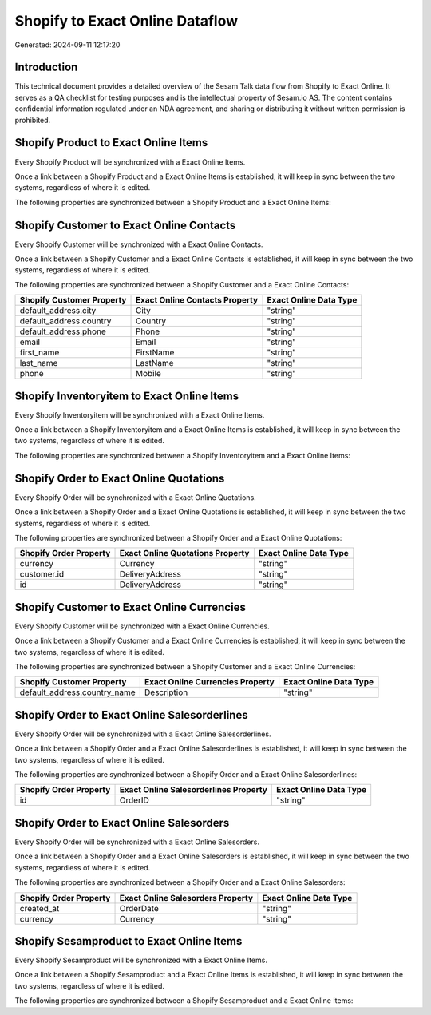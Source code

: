 ================================
Shopify to Exact Online Dataflow
================================

Generated: 2024-09-11 12:17:20

Introduction
------------

This technical document provides a detailed overview of the Sesam Talk data flow from Shopify to Exact Online. It serves as a QA checklist for testing purposes and is the intellectual property of Sesam.io AS. The content contains confidential information regulated under an NDA agreement, and sharing or distributing it without written permission is prohibited.

Shopify Product to Exact Online Items
-------------------------------------
Every Shopify Product will be synchronized with a Exact Online Items.

Once a link between a Shopify Product and a Exact Online Items is established, it will keep in sync between the two systems, regardless of where it is edited.

The following properties are synchronized between a Shopify Product and a Exact Online Items:

.. list-table::
   :header-rows: 1

   * - Shopify Product Property
     - Exact Online Items Property
     - Exact Online Data Type


Shopify Customer to Exact Online Contacts
-----------------------------------------
Every Shopify Customer will be synchronized with a Exact Online Contacts.

Once a link between a Shopify Customer and a Exact Online Contacts is established, it will keep in sync between the two systems, regardless of where it is edited.

The following properties are synchronized between a Shopify Customer and a Exact Online Contacts:

.. list-table::
   :header-rows: 1

   * - Shopify Customer Property
     - Exact Online Contacts Property
     - Exact Online Data Type
   * - default_address.city
     - City
     - "string"
   * - default_address.country
     - Country
     - "string"
   * - default_address.phone
     - Phone
     - "string"
   * - email
     - Email
     - "string"
   * - first_name
     - FirstName
     - "string"
   * - last_name
     - LastName
     - "string"
   * - phone
     - Mobile
     - "string"


Shopify Inventoryitem to Exact Online Items
-------------------------------------------
Every Shopify Inventoryitem will be synchronized with a Exact Online Items.

Once a link between a Shopify Inventoryitem and a Exact Online Items is established, it will keep in sync between the two systems, regardless of where it is edited.

The following properties are synchronized between a Shopify Inventoryitem and a Exact Online Items:

.. list-table::
   :header-rows: 1

   * - Shopify Inventoryitem Property
     - Exact Online Items Property
     - Exact Online Data Type


Shopify Order to Exact Online Quotations
----------------------------------------
Every Shopify Order will be synchronized with a Exact Online Quotations.

Once a link between a Shopify Order and a Exact Online Quotations is established, it will keep in sync between the two systems, regardless of where it is edited.

The following properties are synchronized between a Shopify Order and a Exact Online Quotations:

.. list-table::
   :header-rows: 1

   * - Shopify Order Property
     - Exact Online Quotations Property
     - Exact Online Data Type
   * - currency
     - Currency
     - "string"
   * - customer.id
     - DeliveryAddress
     - "string"
   * - id
     - DeliveryAddress
     - "string"


Shopify Customer to Exact Online Currencies
-------------------------------------------
Every Shopify Customer will be synchronized with a Exact Online Currencies.

Once a link between a Shopify Customer and a Exact Online Currencies is established, it will keep in sync between the two systems, regardless of where it is edited.

The following properties are synchronized between a Shopify Customer and a Exact Online Currencies:

.. list-table::
   :header-rows: 1

   * - Shopify Customer Property
     - Exact Online Currencies Property
     - Exact Online Data Type
   * - default_address.country_name
     - Description
     - "string"


Shopify Order to Exact Online Salesorderlines
---------------------------------------------
Every Shopify Order will be synchronized with a Exact Online Salesorderlines.

Once a link between a Shopify Order and a Exact Online Salesorderlines is established, it will keep in sync between the two systems, regardless of where it is edited.

The following properties are synchronized between a Shopify Order and a Exact Online Salesorderlines:

.. list-table::
   :header-rows: 1

   * - Shopify Order Property
     - Exact Online Salesorderlines Property
     - Exact Online Data Type
   * - id
     - OrderID
     - "string"


Shopify Order to Exact Online Salesorders
-----------------------------------------
Every Shopify Order will be synchronized with a Exact Online Salesorders.

Once a link between a Shopify Order and a Exact Online Salesorders is established, it will keep in sync between the two systems, regardless of where it is edited.

The following properties are synchronized between a Shopify Order and a Exact Online Salesorders:

.. list-table::
   :header-rows: 1

   * - Shopify Order Property
     - Exact Online Salesorders Property
     - Exact Online Data Type
   * - created_at
     - OrderDate
     - "string"
   * - currency
     - Currency
     - "string"


Shopify Sesamproduct to Exact Online Items
------------------------------------------
Every Shopify Sesamproduct will be synchronized with a Exact Online Items.

Once a link between a Shopify Sesamproduct and a Exact Online Items is established, it will keep in sync between the two systems, regardless of where it is edited.

The following properties are synchronized between a Shopify Sesamproduct and a Exact Online Items:

.. list-table::
   :header-rows: 1

   * - Shopify Sesamproduct Property
     - Exact Online Items Property
     - Exact Online Data Type


